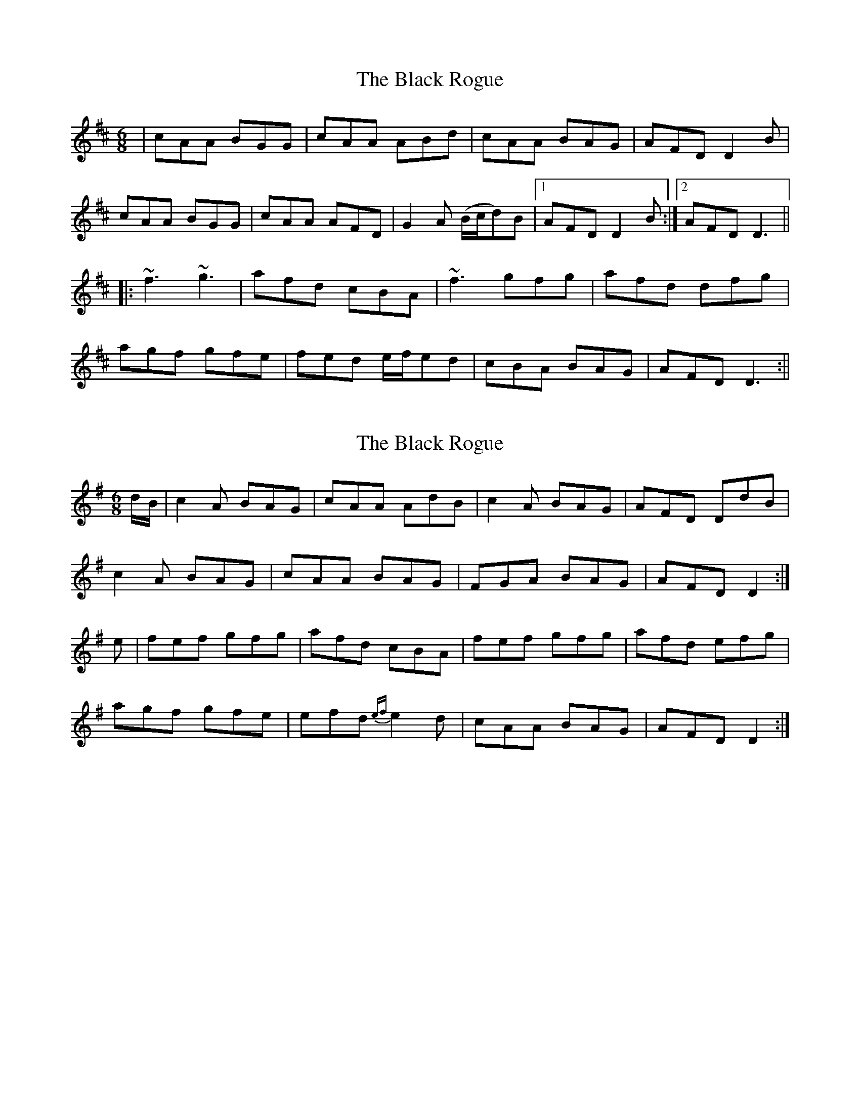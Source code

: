 X: 1
T: Black Rogue, The
Z: b.maloney
S: https://thesession.org/tunes/1076#setting1076
R: jig
M: 6/8
L: 1/8
K: Amix
| cAA BGG | cAA ABd | cAA BAG | AFD D2 B|
cAA BGG | cAA AFD | G2 A (B/c/d)B |1 AFD D2 B :|2 AFD D3 ||
|: ~f3 ~g3 | afd cBA| ~f3 gfg | afd dfg |
agf gfe | fed e/f/ed | cBA BAG | AFD D3 :||
X: 2
T: Black Rogue, The
Z: Nigel Gatherer
S: https://thesession.org/tunes/1076#setting14305
R: jig
M: 6/8
L: 1/8
K: Dmix
d/B/ | c2A BAG | cAA AdB | c2A BAG | AFD DdB |c2A BAG | cAA BAG | FGA BAG | AFD D2 :|e | fef gfg | afd cBA | fef gfg | afd efg |agf gfe | efd {ef}e2d | cAA BAG | AFD D2 :|
X: 3
T: Black Rogue, The
Z: jakep
S: https://thesession.org/tunes/1076#setting14306
R: jig
M: 6/8
L: 1/8
K: Gmaj
|: dBB BAB | dBB Bge | dBB B2A | GEE Ege | dBB BAB | dBd g2e | dBB B2A | GEE E3 :||: g2g aga | bge dBd | g2g aga | bge ega | bag age | ged g2e | dBG AGE | GED D3 :|
X: 4
T: Black Rogue, The
Z: m.r.kelahan
S: https://thesession.org/tunes/1076#setting14307
R: jig
M: 6/8
L: 1/8
K: Dmaj
|: d | cA=c BGB | cAA A2d | cA=c BGB | AFD D2d |cA=c BGB | cAA A2d | G3 BGB | AFD D2 :||: e | f3 g3 | afd cBA | f3 g3 | afd dfg |agf gfe | fed e2d | cA=c BGB | AFD D2 :||: d | .cA=c {Bc}BGB | .cAA {BAG}A2d | .cA=c {Bc}BGB | {AB}AFD {A}D2d |.cA=c {Bc}BGB | .cAA {BAG}A2F | ~G3 {c}BGB | {AB}AFD {A}D2 :||: e | ~f3 ~g3 | {b}afd {AB}cBA | ~f3 ~g3 | a.fd dfg |{b}afg {a}gfe | fed {ged}e2d | cA=c {Bc}BGB | {AB}AFD {A}D2 :|
X: 5
T: Black Rogue, The
Z: ceolachan
S: https://thesession.org/tunes/1076#setting14308
R: jig
M: 6/8
L: 1/8
K: Dmaj
|: d |cA=c BGB | =cAA A2 d | cA=c BGB | AFD D2 d |
cA=c BGB | =cAA AFD | G3 BGB |[1 AFD D2 :|[2 AFD D3 ||
|: f3 g3 | afd cBA | f3 g3 | afd de/f/g |
agf g2 e |fed e2 d | cA=c BGB |[1 AFD D3 :|[2 AFD D2 |]
X: 6
T: Black Rogue, The
Z: KatieMc
S: https://thesession.org/tunes/1076#setting14309
R: jig
M: 6/8
L: 1/8
K: Dmaj
d | c2 A ABA | c2 A A2 d | c2 A AGA | F2 D D2 d | c2 A ABA | c2 A A2 e | f2 d gec | d3 D3:|e | fgf gab | agf efg | f2 d ded | d2 A A2 e | fgf gab | agf efg | f2 d gec | d3 d3:|
X: 7
T: Black Rogue, The
Z: irishfiddleCT
S: https://thesession.org/tunes/1076#setting14310
R: jig
M: 6/8
L: 1/8
K: Amix
| GEE FED | GEE E2A | GEE FED | ECA, A,FA|GEE FED | GEE ECE| DCD FDF |1 ECA, A,FA :|2 ECA, A,3 |||: ABc dcd | ecA GEE| cEE dcd | ecA AEA |cec d2B | cBA BcA| GFE FED | ECA, A,3 :|
X: 8
T: Black Rogue, The
Z: JACKB
S: https://thesession.org/tunes/1076#setting23488
R: jig
M: 6/8
L: 1/8
K: Amix
|:d| cA=c BGB |=cAA A2d |cA=c BGB |AFD D2d |
cA=c BGB | =cAA AFD | G3 BGB | AFD D3 :||
|:f3 g3 | afd cBA | f3 g3 | afd d(3efg |
agf g2e |fed e2d | cA=c BGB | AFD D3 :||
X: 9
T: Black Rogue, The
Z: Eugenie
S: https://thesession.org/tunes/1076#setting29384
R: jig
M: 6/8
L: 1/8
K: Amix
|"A" cAA "G"BGG |"A" cAA ""ABd | "A"cAA "G"BAG | "D"AFD D2 d|
"A"cAA "G"BGG | "A"cAA A2F |"G" G2 A BAG |1"D"AFD D2 B :|2 "D"AFD D3||
|:"D" ~f3 "C"~g3 | "D"afd "A"cBA| "D"~f3 "C"gfg | "D"afd "A"dfg |
"D"agf "C"gfe | "D"fed "A"e2d | ""cBA "G"BAG |"D" AFD D3 :||
